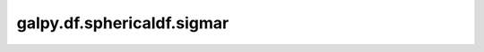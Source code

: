 galpy.df.sphericaldf.sigmar
===========================

.. automethod:: galpy.df.sphericaldf.sigmar
